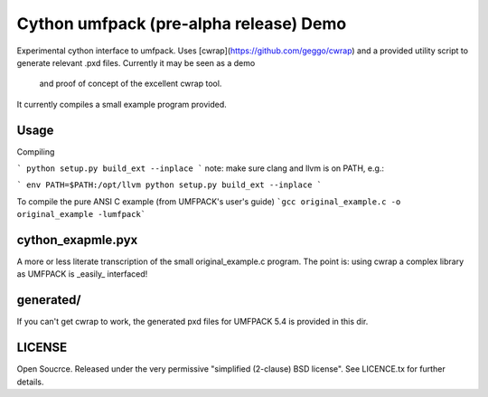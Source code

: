 =======================================
Cython umfpack (pre-alpha release) Demo
=======================================

Experimental cython interface to umfpack. Uses [cwrap](https://github.com/geggo/cwrap) and a
provided utility script to generate relevant .pxd files. Currently it may be seen as a demo
 and proof of concept of the excellent cwrap tool.

It currently compiles a small example program provided.

Usage
=====

Compiling

```
python setup.py build_ext --inplace
```
note: make sure clang and llvm is on PATH, e.g.:

```
env PATH=$PATH:/opt/llvm python setup.py build_ext --inplace
```

To compile the pure ANSI C example (from UMFPACK's user's guide)
```gcc original_example.c -o original_example -lumfpack```

cython_exapmle.pyx
==================
A more or less literate transcription of the small original_example.c program.
The point is: using cwrap a complex library as UMFPACK is _easily_ interfaced!

generated/
==========
If you can't get cwrap to work, the generated pxd files for UMFPACK 5.4 is provided in this dir.

LICENSE
=======
Open Soucrce. Released under the very permissive "simplified (2-clause) BSD license". See LICENCE.tx for further details.

